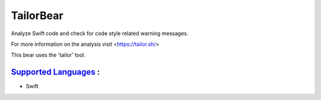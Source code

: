 **TailorBear**
==============

Analyze Swift code and check for code style related
warning messages.

For more information on the analysis visit <https://tailor.sh/>

This bear uses the 'tailor' tool.

`Supported Languages <../README.rst>`_ :
-----

* Swift

